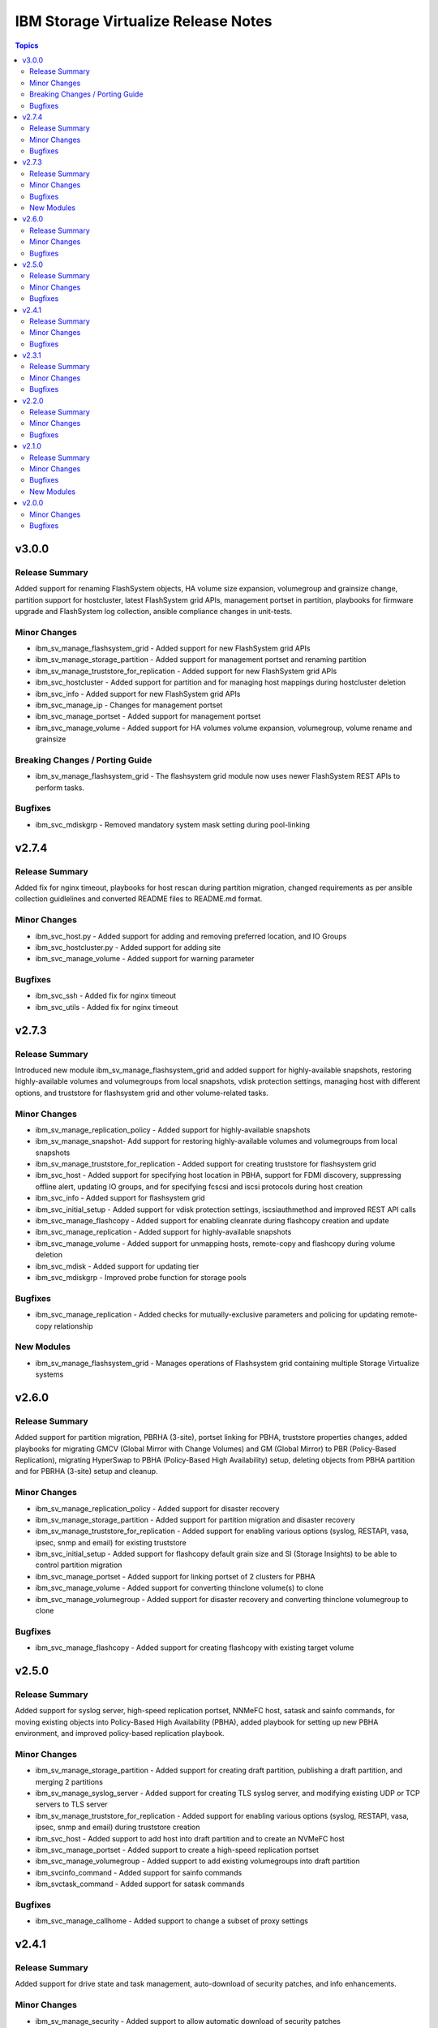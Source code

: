 ====================================
IBM Storage Virtualize Release Notes
====================================

.. contents:: Topics

v3.0.0
======

Release Summary
---------------

Added support for renaming FlashSystem objects, HA volume size expansion, volumegroup and grainsize change, partition support for hostcluster, latest FlashSystem grid APIs, management portset in partition, playbooks for firmware upgrade and FlashSystem log collection, ansible compliance changes in unit-tests.

Minor Changes
-------------

- ibm_sv_manage_flashsystem_grid - Added support for new FlashSystem grid APIs
- ibm_sv_manage_storage_partition - Added support for management portset and renaming partition
- ibm_sv_manage_truststore_for_replication - Added support for new FlashSystem grid APIs
- ibm_svc_hostcluster - Added support for partition and for managing host mappings during hostcluster deletion
- ibm_svc_info - Added support for new FlashSystem grid APIs
- ibm_svc_manage_ip - Changes for management portset
- ibm_svc_manage_portset - Added support for management portset
- ibm_svc_manage_volume - Added support for HA volumes volume expansion, volumegroup, volume rename and grainsize

Breaking Changes / Porting Guide
--------------------------------

- ibm_sv_manage_flashsystem_grid - The flashsystem grid module now uses newer FlashSystem REST APIs to perform tasks.

Bugfixes
--------

- ibm_svc_mdiskgrp - Removed mandatory system mask setting during pool-linking

v2.7.4
======

Release Summary
---------------

Added fix for nginx timeout, playbooks for host rescan during partition migration, changed requirements as per ansible collection guidlelines and converted README files to README.md format.

Minor Changes
-------------

- ibm_svc_host.py - Added support for adding and removing preferred location, and IO Groups
- ibm_svc_hostcluster.py - Added support for adding site
- ibm_svc_manage_volume - Added support for warning parameter

Bugfixes
--------

- ibm_svc_ssh - Added fix for nginx timeout
- ibm_svc_utils - Added fix for nginx timeout

v2.7.3
======

Release Summary
---------------

Introduced new module ibm_sv_manage_flashsystem_grid and added support for highly-available snapshots, restoring highly-available volumes and volumegroups from local snapshots, vdisk protection settings, managing host with different options, and truststore for flashsystem grid and other volume-related tasks.

Minor Changes
-------------

- ibm_sv_manage_replication_policy - Added support for highly-available snapshots
- ibm_sv_manage_snapshot- Add support for restoring highly-available volumes and volumegroups from local snapshots
- ibm_sv_manage_truststore_for_replication - Added support for creating truststore for flashsystem grid
- ibm_svc_host - Added support for specifying host location in PBHA, support for FDMI discovery, suppressing offline alert, updating IO groups, and for specifying fcscsi and iscsi protocols during host creation
- ibm_svc_info - Added support for flashsystem grid
- ibm_svc_initial_setup - Added support for vdisk protection settings, iscsiauthmethod and improved REST API calls
- ibm_svc_manage_flashcopy - Added support for enabling cleanrate during flashcopy creation and update
- ibm_svc_manage_replication - Added support for highly-available snapshots
- ibm_svc_manage_volume - Added support for unmapping hosts, remote-copy and flashcopy during volume deletion
- ibm_svc_mdisk - Added support for updating tier
- ibm_svc_mdiskgrp - Improved probe function for storage pools

Bugfixes
--------

- ibm_svc_manage_replication - Added checks for mutually-exclusive parameters and policing for updating remote-copy relationship

New Modules
-----------

- ibm_sv_manage_flashsystem_grid - Manages operations of Flashsystem grid containing multiple Storage Virtualize systems

v2.6.0
======

Release Summary
---------------

Added support for partition migration, PBRHA (3-site), portset linking for PBHA, truststore properties changes, added playbooks for migrating GMCV (Global Mirror with Change Volumes) and GM (Global Mirror) to PBR (Policy-Based Replication), migrating HyperSwap to PBHA (Policy-Based High Availability) setup, deleting objects from PBHA partition and for PBRHA (3-site) setup and cleanup.

Minor Changes
-------------

- ibm_sv_manage_replication_policy - Added support for disaster recovery
- ibm_sv_manage_storage_partition - Added support for partition migration and disaster recovery
- ibm_sv_manage_truststore_for_replication - Added support for enabling various options (syslog, RESTAPI, vasa, ipsec, snmp and email) for existing truststore
- ibm_svc_initial_setup - Added support for flashcopy default grain size and SI (Storage Insights) to be able to control partition migration
- ibm_svc_manage_portset - Added support for linking portset of 2 clusters for PBHA
- ibm_svc_manage_volume - Added support for converting thinclone volume(s) to clone
- ibm_svc_manage_volumegroup - Added support for disaster recovery and converting thinclone volumegroup to clone

Bugfixes
--------

- ibm_svc_manage_flashcopy - Added support for creating flashcopy with existing target volume

v2.5.0
======

Release Summary
---------------

Added support for syslog server, high-speed replication portset, NNMeFC host, satask and sainfo commands, for moving existing objects into Policy-Based High Availability (PBHA), added playbook for setting up new PBHA environment, and improved policy-based replication playbook.

Minor Changes
-------------

- ibm_sv_manage_storage_partition - Added support for creating draft partition, publishing a draft partition, and merging 2 partitions
- ibm_sv_manage_syslog_server - Added support for creating TLS syslog server, and modifying existing UDP or TCP servers to TLS server
- ibm_sv_manage_truststore_for_replication - Added support for enabling various options (syslog, RESTAPI, vasa, ipsec, snmp and email) during truststore creation
- ibm_svc_host - Added support to add host into draft partition and to create an NVMeFC host
- ibm_svc_manage_portset - Added support to create a high-speed replication portset
- ibm_svc_manage_volumegroup - Added support to add existing volumegroups into draft partition
- ibm_svcinfo_command - Added support for sainfo commands
- ibm_svctask_command - Added support for satask commands

Bugfixes
--------

- ibm_svc_manage_callhome - Added support to change a subset of proxy settings

v2.4.1
======

Release Summary
---------------

Added support for drive state and task management, auto-download of security patches, and info enhancements.

Minor Changes
-------------

- ibm_sv_manage_security - Added support to allow automatic download of security patches
- ibm_svc_info - Added support to display concise view of all SVC objects not covered by I(gather_subset), detailed view for all SVC objects, concise view of a subset of objects allowing a I(filtervalue)

Bugfixes
--------

- ibm_svc_manage_callhome - Setting censorcallhome does not work
- ibm_svc_utils - REST API timeout due to slow response
- ibm_svc_utils - Return correct error in case of error code 500

v2.3.1
======

Release Summary
---------------

Added support for restoring set of volumes from snapshot, clone and thinclone management, and feature to release mapping for SVC entities.

Minor Changes
-------------

- ibm_sv_manage_snapshot - Added support to restore subset of volumes of a volumegroup from a snapshot
- ibm_svc_info - Added support to display information about partition, quorum, IO group, VG replication and enclosure, snmp server and ldap server
- ibm_svc_manage_volume - Added support to create clone or thinclone from snapshot
- ibm_svc_manage_volumgroup - Added support to create clone or thinkclone volumegroup from snapshot from a subset of volumes

Bugfixes
--------

- ibm_svc_info - Command and release mapping to remove errors in gather_subset=all
- ibm_svc_info - Return error in listing entities that require object name

v2.2.0
======

Release Summary
---------------

Added support for restoring volumegroups from snapshot, creating NVMeTCP host, features (evictvolumes, retentionminutes, volume and volumegroup information) for thincloned/cloned volume and volumegroups)

Minor Changes
-------------

- ibm_sv_manage_replication_policy - Added support to configure a 2-site-ha policy.
- ibm_sv_manage_snapshot - Added support to restore entire volumegroup from a snapshot of that volumegroup.
- ibm_svc_host - Added support to create nvmetcp host.
- ibm_svc_info - Added support to display information about thinclone/clone volumes and volumegroups.
- ibm_svc_manage_volumgroup - Added support to delete volumegroups keeping volumes via 'evictvolumes'.

Bugfixes
--------

v2.1.0
======

Release Summary
---------------

Introduced two new modules. Added support for syslog server management and storage partition.

Minor Changes
-------------

- ibm_sv_manage_replication_policy - Added support to configure a 2-site-ha policy.
- ibm_svc_host - Added support to associate/deassociate volume group with a storage partition.
- ibm_svc_info - Added support to display current security settings.
- ibm_svc_manage_volumgroup - Added support to associate/deassociate volume group with a storage partition.

Bugfixes
--------

New Modules
-----------

- ibm_sv_manage_security - Manages security settings on Storage Virtualize system related to SSH protocol and password-related configuration
- ibm_sv_manage_storage_partition - Manages storage partition on Storage Virtualize system used for policy based High Availability
- ibm_sv_manage_syslog_server - Manages syslog server configuration on Storage Virtualize system

v2.0.0
======

Minor Changes
-------------

- ibm_svc_manage_flashcopy - Added support for backup type snapshots.
- ibm_svc_manage_volumegroup - Added support to rename an existing volume group.
- ibm_svc_mdisk - Added support for Distributed Arrays (DRAID).

Bugfixes
--------

- ibm_svc_manage_volume - Allow adding hyperswap volume to a volume group.
